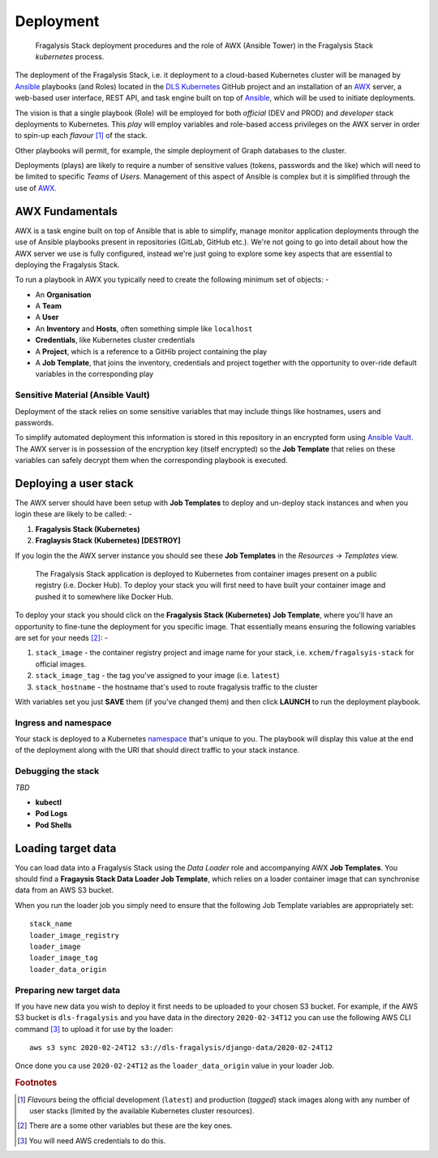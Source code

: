 **********
Deployment
**********

.. epigraph::

    Fragalysis Stack deployment procedures and the role of AWX (Ansible Tower)
    in the Fragalysis Stack *kubernetes* process.

The deployment of the Fragalysis Stack, i.e. it deployment
to a cloud-based Kubernetes cluster will be managed by `Ansible`_ playbooks
(and Roles) located in the `DLS Kubernetes`_ GitHub project and an
installation of an `AWX`_ server, a web-based user interface, REST API, and
task engine built on top of `Ansible`_, which will be used to initiate
deployments.

The vision is that a single playbook (Role) will be employed for both *official*
(DEV and PROD) and *developer* stack deployments to Kubernetes. This *play*
will employ variables and role-based access privileges on the
AWX server in order to spin-up each *flavour* [#f1]_ of the stack.

Other playbooks will permit, for example, the simple deployment of Graph
databases to the cluster.

Deployments (plays) are likely to require a number of sensitive values
(tokens, passwords and the like) which will need to be limited
to specific *Teams* of *Users*. Management of this aspect of Ansible
is complex but it is simplified through the use of `AWX`_.

AWX Fundamentals
================

AWX is a task engine built on top of Ansible that is able to simplify, manage
monitor application deployments through the use of Ansible playbooks present
in repositories (GitLab, GitHub etc.). We're not going to go into detail
about how the AWX server we use is fully configured, instead we're just going
to explore some key aspects that are essential to deploying the Fragalysis
Stack.

To run a playbook in AWX you typically need to create the following minimum
set of objects: -

*   An **Organisation**
*   A **Team**
*   A **User**
*   An **Inventory** and **Hosts**, often something simple like ``localhost``
*   **Credentials**, like Kubernetes cluster credentials
*   A **Project**, which is a reference to a GitHib project containing the play
*   A **Job Template**, that joins the inventory, credentials and project
    together with the opportunity to over-ride default variables in the
    corresponding play

Sensitive Material (Ansible Vault)
----------------------------------

Deployment of the stack relies on some sensitive variables that may include
things like hostnames, users and passwords.

To simplify automated deployment this information is stored in this repository
in an encrypted form using `Ansible Vault`_. The AWX server is in possession of
the encryption key (itself encrypted) so the **Job Template** that relies on
these variables can safely decrypt them when the corresponding playbook is
executed.

Deploying a user stack
======================

The AWX server should have been setup with **Job Templates** to deploy and
un-deploy stack instances and when you login these are likely to be called: -

1.  **Fragalysis Stack (Kubernetes)**
2.  **Fraglaysis Stack (Kubernetes) [DESTROY]**

If you login the the AWX server instance you should see these **Job Templates**
in the *Resources -> Templates* view.

.. epigraph::

    The Fragalysis Stack application is deployed to Kubernetes from container
    images present on a public registry (i.e. Docker Hub). To deploy your stack
    you will first need to have built your container image and pushed it
    to somewhere like Docker Hub.

To deploy your stack you should click on the **Fragalysis Stack (Kubernetes)**
**Job Template**, where you'll have an opportunity to fine-tune the deployment
for you specific image. That essentially means ensuring the following variables
are set for your needs [#f2]_: -

1.  ``stack_image`` - the container registry project and image name for
    your stack, i.e. ``xchem/fragalsyis-stack`` for official images.
2.  ``stack_image_tag`` - the tag you've assigned to your image (i.e. ``latest``)
3.  ``stack_hostname`` - the hostname that's used to route fragalysis traffic
    to the cluster

With variables set you just **SAVE** them (if you've changed them)
and then click **LAUNCH** to run the deployment playbook.

Ingress and namespace
---------------------

Your stack is deployed to a Kubernetes `namespace`_ that's unique to you.
The playbook will display this value at the end of the deployment along with
the URI that should direct traffic to your stack instance.

Debugging the stack
-------------------

*TBD*

*   **kubectl**
*   **Pod Logs**
*   **Pod Shells**

Loading target data
===================

You can load data into a Fragalysis Stack using the *Data Loader* role and
accompanying AWX **Job Templates**. You should find a
**Fragaysis Stack Data Loader** **Job Template**, which relies on a loader
container image that can synchronise data from an AWS S3 bucket.

When you run the loader job you simply need to ensure that the
following Job Template variables are appropriately set::

    stack_name
    loader_image_registry
    loader_image
    loader_image_tag
    loader_data_origin

Preparing new target data
-------------------------

If you have new data you wish to deploy it first needs to be uploaded
to your chosen S3 bucket. For example, if the AWS S3 bucket is ``dls-fragalysis``
and you have data in the directory ``2020-02-34T12`` you can use the following
AWS CLI command [#f3]_ to upload it for use by the loader::

    aws s3 sync 2020-02-24T12 s3://dls-fragalysis/django-data/2020-02-24T12

Once done you ca use ``2020-02-24T12`` as the ``loader_data_origin`` value in
your loader Job.

.. rubric:: Footnotes

.. [#f1] *Flavours* being the official development (``latest``) and production
        (*tagged*) stack images along with any number of user stacks (limited
        by the available Kubernetes cluster resources).

.. [#f2] There are a some other variables but these are the key ones.

.. [#f3] You will need AWS credentials to do this.

.. _ansible: https://github.com/ansible/ansible
.. _ansible vault: https://docs.ansible.com/ansible/latest/user_guide/vault.html
.. _dls kubernetes: https://github.com/InformaticsMatters/dls-fragalysis-stack-kubernetes.git
.. _awx: https://github.com/ansible/awx
.. _namespace: https://kubernetes.io/docs/concepts/overview/working-with-objects/namespaces/
